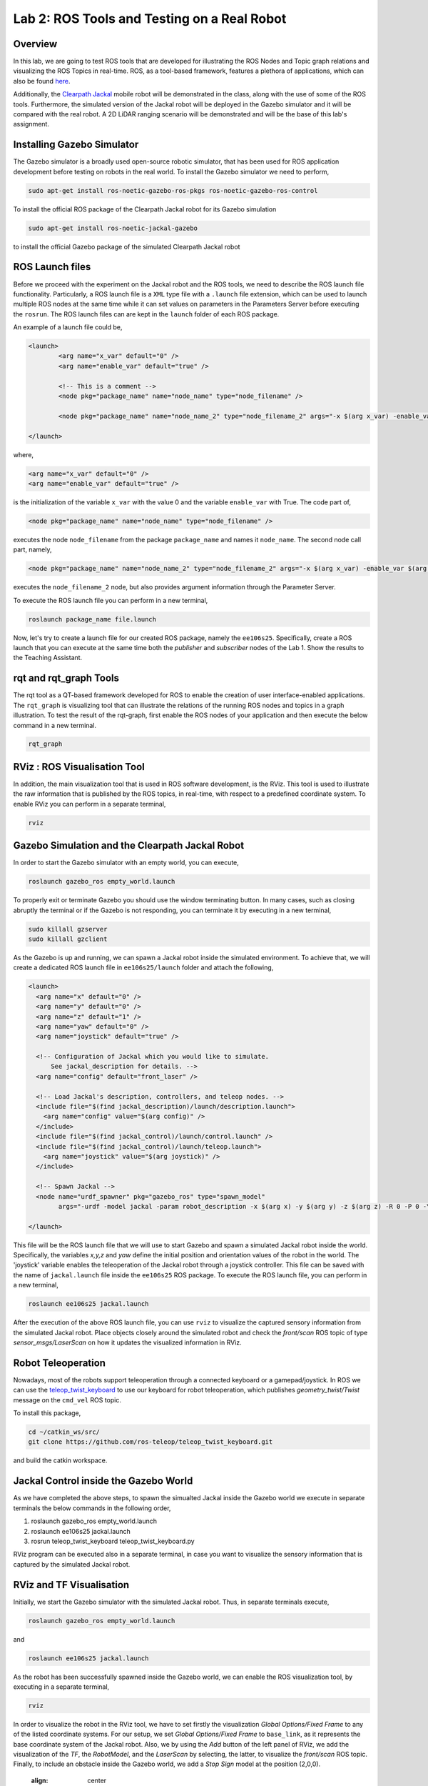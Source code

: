 Lab 2: ROS Tools and Testing on a Real Robot
========================

Overview
--------

In this lab, we are going to test ROS tools that are developed for illustrating the ROS Nodes and Topic graph relations and visualizing the ROS Topics in real-time. ROS, as a tool-based framework, features a plethora of applications, which can also be found `here <http://wiki.ros.org/Tools>`_.

Additionally, the `Clearpath Jackal <https://clearpathrobotics.com/jackal-small-unmanned-ground-vehicle/>`_ mobile robot will be demonstrated in the class, along with the use of some of the ROS tools. Furthermore, the simulated version of the Jackal robot will be deployed in the Gazebo simulator and it will be compared with the real robot. A 2D LiDAR ranging scenario will be demonstrated and will be the base of this lab's assignment.

Installing Gazebo Simulator
-----------

The Gazebo simulator is a broadly used open-source robotic simulator, that has been used for ROS application development before testing on robots in the real world. To install the Gazebo simulator we need to perform,

.. code-block:: bash

  sudo apt-get install ros-noetic-gazebo-ros-pkgs ros-noetic-gazebo-ros-control

To install the official ROS package of the Clearpath Jackal robot for its Gazebo simulation

.. code-block:: bash

  sudo apt-get install ros-noetic-jackal-gazebo

to install the official Gazebo package of the simulated Clearpath Jackal robot


ROS Launch files
----------

Before we proceed with the experiment on the Jackal robot and the ROS tools, we need to describe the ROS launch file functionality. Particularly, a ROS launch file is a ``XML``  type file with a ``.launch`` file extension, which can be used to launch multiple ROS nodes at the same time while it can set values on parameters in the Parameters Server before executing the ``rosrun``. The ROS launch files can are kept in the ``launch`` folder of each ROS package.

An example of a launch file could be,

.. code-block:: html

  <launch>
          <arg name="x_var" default="0" />
          <arg name="enable_var" default="true" />

          <!-- This is a comment -->
          <node pkg="package_name" name="node_name" type="node_filename" />

          <node pkg="package_name" name="node_name_2" type="node_filename_2" args="-x $(arg x_var) -enable_var $(arg enable_var)" />

  </launch>

where,

.. code-block:: html

  <arg name="x_var" default="0" />
  <arg name="enable_var" default="true" />

is the initialization of the variable ``x_var`` with the value 0 and the variable ``enable_var`` with True. The code part of,

.. code-block:: html

  <node pkg="package_name" name="node_name" type="node_filename" />

executes the node ``node_filename`` from the package ``package_name`` and names it ``node_name``. The second node call part, namely,

.. code-block:: html

  <node pkg="package_name" name="node_name_2" type="node_filename_2" args="-x $(arg x_var) -enable_var $(arg enable_var)" 

executes the ``node_filename_2`` node, but also provides argument information through the Parameter Server.

To execute the ROS launch file you can perform in a new terminal,

.. code-block:: bash

  roslaunch package_name file.launch

Now, let's try to create a launch file for our created ROS package, namely the ``ee106s25``. Specifically, create a ROS launch that you can execute at the same time both the `publisher` and `subscriber` nodes of the Lab 1. Show the results to the Teaching Assistant.

rqt and rqt_graph Tools
----------

The rqt tool as a QT-based framework developed for ROS to enable the creation of user interface-enabled applications. The ``rqt_graph`` is visualizing tool that can illustrate the relations of the running ROS nodes and topics in a graph illustration.
To test the result of the rqt-graph, first enable the ROS nodes of your application and then execute the below command in a new terminal.

.. code-block:: bash

  rqt_graph

RViz : ROS Visualisation Tool
--------------

In addition, the main visualization tool that is used in ROS software development, is the RViz. This tool is used to illustrate the raw information that is published by the ROS topics, in real-time, with respect to a predefined coordinate system. To enable RViz you can perform in a separate terminal,

.. code-block:: bash

  rviz

Gazebo Simulation and the Clearpath Jackal Robot
--------------

In order to start the Gazebo simulator with an empty world, you can execute, 

.. code-block:: bash

  roslaunch gazebo_ros empty_world.launch

To properly exit or terminate Gazebo you should use the window terminating button. In many cases, such as closing abruptly the terminal or if the Gazebo is not responding, you can terminate it by executing in a new terminal, 

.. code-block:: bash

  sudo killall gzserver
  sudo killall gzclient

As the Gazebo is up and running, we can spawn a Jackal robot inside the simulated environment. To achieve that, we will create a dedicated ROS launch file in ``ee106s25/launch`` folder and attach the following,   

.. code-block:: html
  
  <launch>
    <arg name="x" default="0" />
    <arg name="y" default="0" />
    <arg name="z" default="1" />
    <arg name="yaw" default="0" />
    <arg name="joystick" default="true" />

    <!-- Configuration of Jackal which you would like to simulate.
        See jackal_description for details. -->
    <arg name="config" default="front_laser" />

    <!-- Load Jackal's description, controllers, and teleop nodes. -->
    <include file="$(find jackal_description)/launch/description.launch">
      <arg name="config" value="$(arg config)" />
    </include>
    <include file="$(find jackal_control)/launch/control.launch" />
    <include file="$(find jackal_control)/launch/teleop.launch">
      <arg name="joystick" value="$(arg joystick)" />
    </include>

    <!-- Spawn Jackal -->
    <node name="urdf_spawner" pkg="gazebo_ros" type="spawn_model"
          args="-urdf -model jackal -param robot_description -x $(arg x) -y $(arg y) -z $(arg z) -R 0 -P 0 -Y $(arg yaw)" />

  </launch>

.. then create a ROS subscriber and try to collect the data from the raw pointcloud and check distances

This file will be the ROS launch file that we will use to start Gazebo and spawn a simulated Jackal robot inside the world.  Specifically, the variables `x,y,z` and `yaw` define the initial position and orientation values of the robot in the world. The 'joystick' variable enables the teleoperation of the Jackal robot through a joystick controller. This file can be saved with the name of ``jackal.launch`` file inside the ``ee106s25`` ROS package. To execute the ROS launch file, you can perform in a new terminal,

.. code-block:: bash

  roslaunch ee106s25 jackal.launch

After the execution of the above ROS launch file, you can use ``rviz`` to visualize the captured sensory information from the simulated Jackal robot. Place objects closely around the simulated robot and check the `front/scan` ROS topic of type `sensor_msgs/LaserScan` on how it updates the visualized information in RViz. 


Robot Teleoperation
-----------------

.. rosrun, rostopic, rosmsg, rosnode, rosbag

Nowadays, most of the robots support teleoperation through a connected keyboard or a gamepad/joystick. In ROS we can use the `teleop_twist_keyboard <https://github.com/ros-teleop/teleop_twist_keyboard>`_ to use our keyboard for robot teleoperation, which publishes `geometry_twist/Twist` message on the ``cmd_vel`` ROS topic. 

To install this package, 

.. code-block:: bash

  cd ~/catkin_ws/src/
  git clone https://github.com/ros-teleop/teleop_twist_keyboard.git

and build the catkin workspace.

Jackal Control inside the Gazebo World
----------
As we have completed the above steps, to spawn the simualted Jackal inside the Gazebo world we execute in separate terminals the below commands in the following order,

#. roslaunch gazebo_ros empty_world.launch
#. roslaunch ee106s25 jackal.launch
#. rosrun teleop_twist_keyboard teleop_twist_keyboard.py

RViz program can be executed also in a separate terminal, in case you want to visualize the sensory information that is captured by the simulated Jackal robot.



RViz and TF Visualisation
-----------

Initially, we start the Gazebo simulator with the simulated Jackal robot. Thus, in separate terminals execute,

.. code-block:: bash
 
 roslaunch gazebo_ros empty_world.launch

and 

.. code-block:: bash
 
 roslaunch ee106s25 jackal.launch

As the robot has been successfully spawned inside the Gazebo world, we can enable the ROS visualization tool, by executing in a separate terminal,

.. code-block:: bash
 
 rviz

In order to visualize the robot in the RViz tool, we have to set firstly the visualization `Global Options/Fixed Frame` to any of the listed coordinate systems. For our setup, we set `Global Options/Fixed Frame` to ``base_link``, as it represents the base coordinate system of the Jackal robot. Also, we by using the `Add` button of the left panel of RViz, we add the visualization of the `TF`, the `RobotModel`, and the `LaserScan` by selecting, the latter, to visualize the `front/scan` ROS topic. Finally, to include an obstacle inside the Gazebo world, we add a `Stop Sign` model at the position (2,0,0).

 .. image:: ./pics/jackal_stop_sign.png
 :align: center


 .. image:: ./pics/jackal_stop_sign_rviz.png
 :align: center


ROS Frames and TF Listener
-----------

`ROS frames <http://wiki.ros.org/tf2>`_ are fundamental entities in ROS, as they represent the existing coordinate systems of the robotic setup. Particularly, ROS frames can be assigned on any part of the robot, which can be considered rigid, as well as, on any onboard sensor. Thus, each captured measurement can be spatially described in the corresponding ROS frame of the capturing sensor, while multiple frames can be connected to each other spatially and form the ROS frame tree of the ROS setup.

 .. image:: ./pics/jackal_frames.jpg
 :align: center

In order to publish a transformation between two ROS frames that remains static over time, you can use the tool `static_transform_publisher` from the `tf` ROS package. For example in our case, it would be ideal to create a frame for the front bumper of the Jackal, so we can spatially describe all captured ranging measurements in respect to it to avoid any potential collisions as it moves forward.

To do that, we can describe the new `front_bumper` frame, with respect to the `base_link` frame of the robot, by executing in a new terminal, 

.. code-block:: bash

 rosrun tf static_transform_publisher 0.26 0 0.11 0 0 0 1 base_link front_bumper 100

where the arguments of this command are, 

.. code-block:: bash

 static_transform_publisher x y z qx qy qz qw frame_id child_frame_id period(milliseconds)

One of the terminal commands to obtain the `transformation matrix` between two ROS frames is,

.. code-block:: bash

 rosrun tf tf_echo base_link front_laser

This information can be captured also inside a ROS node by using the ``tf.TransformListener()`` module. To test it, please initialize a new ROS node inside the ``ee106s25`` ROS package, under the name of ``tf_listener.py``, which will contain,

.. code-block:: python

 #!/usr/bin/env python
 import roslib
 roslib.load_manifest('ee106s25')
 import rospy
 import math
 import tf
 import geometry_msgs.msg
 import numpy as np

 # initialization of the ROS tf listener
 listener = tf.TransformListener()

 rate = rospy.Rate(10.0)
 # the goal of this node is to continously listen to the transformation relation between the base_link and front_laser ROS frames and print the Translation and Rotation of the captured transformation matrix.
 while not rospy.is_shutdown():
    try:
        # capture the tf of the two frames the exact moment of the command execution (rospy.Time(0))
        (trans,rot) = listener.lookupTransform('/base_link', '/front_laser', rospy.Time(0))
    except (tf.LookupException, tf.ConnectivityException, tf.ExtrapolationException):
        continue

    # print of the Translation and Rotation information, by demonstrating the Quaternion, Euler, and Rotation Matrix representation of the latter.
    print("The translation is (x,y,z) = " + str(trans))
    print("The rotation (quaternion) is (x,y,z,w) = " + str(rot))
    print("The rotation (euler) is (r,p,y) = " + str(tf.transformations.euler_from_quaternion(rot)))
    rot_mat = tf.transformations.quaternion_matrix(rot)
    print("The rotation (rotation matrix) is = " + str(tf.transformations.quaternion_matrix(rot)))
    
    # we assume that a Lidar point is detected, w.r.t the Lidar's frame
    laser_point_detected = [1, 0, 0, 1]
    
    # initialization of the tf matrix to describe it in the /base_link frame
    rot_mat[0,3] = trans[0]
    rot_mat[1,3] = trans[1]
    rot_mat[2,3] = trans[2]
    print(np.dot(rot_mat , laser_point_detected))
    
    rate.sleep()


.. roscore
.. roslaunch gazebo_ros empty_world.launch
.. roslaunch ee106s25 jackal.launch
.. rviz
.. rosrun teleop_keyboard_. .. 


Submission
----------

#. **How**: individual, via Gradescope  
#. **Demo**: required—teleoperate the Jackal in Gazebo and show your node responding to obstacles  
#. **When**: 11:59 pm, Sunday, May 7  
#. **What to submit**:  
   - ``lab23_report.pdf`` (use the provided template)  
   - Include all screenshots, detailed step descriptions, and your fully commented Python code at the end  

Demo Checklist
--------------

- Show the Jackal driving toward obstacles  
- In a separate terminal, run ``rostopic echo /jackal_robot_status`` and demonstrate “critical”, “major”, and “minor” messages  
- Open RViz with the RobotModel, TF, and LaserScan displays enabled  

Grading Rubric
--------------

**10 % – Gazebo world & frame setup**  
   - Create a world that includes your Jackal, a Stop Sign (from Lab 3), and at least three distinct obstacles.  
   - Define and broadcast a new frame called ``front_bumper`` (e.g. via a static_transform_publisher or in your launch file).  

**15 % – ROS node initialization**  
   - Initialize a ROS node (e.g. ``ranges_check``).  
   - Subscribe to the ``/front/scan`` topic (``sensor_msgs/LaserScan``).  
   - Create a TF listener and successfully retrieve the transform between ``/front_laser`` and ``/front_bumper``.  

**20 % – LiDAR data processing & coordinate transformation**  
   - Iterate over ``data.ranges``, skip “inf” values.  
   - Convert valid range + angle into a point in the ``front_laser`` frame.  
   - Map each point into the ``front_bumper`` frame using your 4×4 transform matrix.  
   - Classify each mapped range as:  
     - **critical** if < 0.2 m  
     - **major** if < 0.5 m  
     - **minor** otherwise  

**20 % – ROS publisher & status messages**  
   - Form a ``std_msgs/String`` whose ``data`` is “critical”, “major”, or “minor” based on the worst‐case reading.  
   - Publish to ``/jackal_robot_status`` once per scan.  

**25 % – Final demonstration & RViz visualization**  
   - Teleoperate through all three cases (minor, major, critical).  
   - For each:  
     - Gazebo screenshot (robot + obstacles)  
     - Terminal screenshot of ``rostopic echo /jackal_robot_status``  
     - RViz screenshot with RobotModel, TF frames, and LaserScan display  

**10 % – Report clarity & code quality**  
   - Clear, concise write-up with figure captions.  
   - Comments explaining each major code block.  
   - Discussion of any challenges or design decisions.  

**–15 % per late day** (up to two days)

Reading Materials
-----------------

ROS Nodes
~~~~~~~~~

- `Understanding ROS Nodes <http://wiki.ros.org/ROS/Tutorials/UnderstandingNodes>`_

- `Initialization and Shutdown <http://wiki.ros.org/rospy/Overview/Initialization%20and%20Shutdown>`_

ROS Topics and Messages
~~~~~~~~~~~~~~~~~~~~~~~

- `Messages <http://wiki.ros.org/Messages>`_

- `Understanding ROS Topics <http://wiki.ros.org/ROS/Tutorials/UnderstandingTopics>`_

- `Publishers and Subscribers <http://wiki.ros.org/rospy/Overview/Publishers%20and%20Subscribers>`_

ROS Conventions
~~~~~~~~~~~~~~~

- `REP 103 Standard Units of Measure and Coordinate Conventions 
  <https://www.ros.org/reps/rep-0103.html>`_

- `REP 105 Coordinate Frames for Mobile Platforms <https://www.ros.org/reps/rep-0105.html>`_



.. Solution Approach for Lab 2 Assignment
.. -----------------


.. .. code-block:: python

..   #!/usr/bin/env python3

..   import rospy
..   import sys
..   import numpy as np
..   from sensor_msgs.msg import LaserScan
..   from std_msgs.msg import String

..   class ranges_check:
      
..     def __init__(self):
..       #
..       # Initialize the ROS publisher and subscriber. Use "self." to initialize the publisher and subscriber variables, to be able to access them through all class methods. The function "callback" will be the callback of the ROS subscriber. 
..       #
..       rospy.Subscriber("front/scan", LaserScan, self.callback)
..       self.pub = rospy.Publisher("jackal_robot_status", String, queue_size=10)

..     def callback(self,data):

..       # Add code here to iterate over all values in LaserScan ranges[] field and check the criticality of the robot position. Additionally, initialize a String variable that will contain the criticality message.
..       #
      
..       # initialize the counter variables for each criticality level
..       counter_minor = 0
..       counter_major = 0
..       counter_critical = 0
      
..       for r in data.ranges:
..         if str(r)=="inf":
..           continue

..         # else check criticality

..         if r < 0.2:
..           counter_critical = counter_critical + 1
..         elif r < 0.5:
..           counter_major = counter_major + 1
..         else:
..           counter_minor = counter_minor + 1
          
..         str_msg = String()
..         if counter_critical > 0:
..           str_msg.data = "critical"
..         elif counter_major > 0:
..           str_msg.data = "major"
..         elif counter_minor > 0:
..           str_msg.data = "minor"
..         else: 
..           str_msg.data = "no obstacle"
        
..         # Publish the String through the created ROS publisher variable...
..         #
..         self.pub.publish(str_msg.data)
      
..   def main(args):
..       ## initialization of the class object
..       rospy.init_node('ranges_check', anonymous=True)
..       ic = ranges_check()
..       try:
..           rospy.spin()
..       except KeyboardInterrupt:
..           print("Shutting down")
          
..   if __name__ == '__main__':
..       main(sys.argv)

Submission
----------

#. **How**: individual, via Gradescope  
#. **Demo**: required—teleoperate the Jackal in Gazebo and show your node responding to obstacles  
#. **When**: 11:59 pm, Thursday, May 1  
#. **What to submit**:  
   - ``lab2_report.pdf`` (use the provided template)  
   - Include all screenshots, detailed step descriptions, and your fully commented Python code at the end  

Demo Checklist
--------------

- Show the Jackal driving toward obstacles  
- In a separate terminal, run ``rostopic echo /jackal_robot_status`` and demonstrate “critical”, “major”, and “minor” messages  
- Open RViz with the RobotModel, TF, and LaserScan displays enabled  

Grading Rubric
--------------

**10 % – Gazebo world & frame setup**  
   - Create a world that includes your Jackal, a Stop Sign (from Lab 3), and at least three distinct obstacles.  
   - Define and broadcast a new frame called ``front_bumper`` (e.g. via a static_transform_publisher or in your launch file).  

**15 % – ROS node initialization**  
   - Initialize a ROS node (e.g. ``ranges_check``).  
   - Subscribe to the ``/front/scan`` topic (``sensor_msgs/LaserScan``).  
   - Create a TF listener and successfully retrieve the transform between ``/front_laser`` and ``/front_bumper``.  

**20 % – LiDAR data processing & coordinate transformation**  
   - Iterate over ``data.ranges``, skip “inf” values.  
   - Convert valid range + angle into a point in the ``front_laser`` frame.  
   - Map each point into the ``front_bumper`` frame using your 4×4 transform matrix.  
   - Classify each mapped range as:  
     - **critical** if < 0.2 m  
     - **major** if < 0.5 m  
     - **minor** otherwise  

**20 % – ROS publisher & status messages**  
   - Form a ``std_msgs/String`` whose ``data`` is “critical”, “major”, or “minor” based on the worst‐case reading.  
   - Publish to ``/jackal_robot_status`` once per scan.  

**25 % – Final demonstration & RViz visualization**  
   - Teleoperate through all three cases (minor, major, critical).  
   - For each:  
     - Gazebo screenshot (robot + obstacles)  
     - Terminal screenshot of ``rostopic echo /jackal_robot_status``  
     - RViz screenshot with RobotModel, TF frames, and LaserScan display  

**10 % – Report clarity & code quality**  
   - Clear, concise write-up with figure captions.  
   - Comments explaining each major code block.  
   - Discussion of any challenges or design decisions.  

**–15 % per late day** (up to two days)

